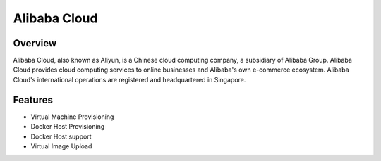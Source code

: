 Alibaba Cloud
--------------

Overview
^^^^^^^^^
Alibaba Cloud, also known as Aliyun, is a Chinese cloud computing company, a subsidiary of Alibaba Group. Alibaba Cloud provides cloud computing services to online businesses and Alibaba's own e-commerce ecosystem. Alibaba Cloud's international operations are registered and headquartered in Singapore.


Features
^^^^^^^^^^^^
* Virtual Machine Provisioning
* Docker Host Provisioning
* Docker Host support
* Virtual Image Upload
